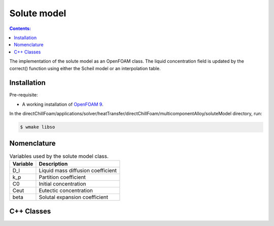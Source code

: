 ============
Solute model
============

.. contents:: Contents:
  :backlinks: none

The implementation of the solute model as an OpenFOAM class. The liquid concentration field is updated by the correct() function using either the Scheil model or an interpolation table.

Installation
============

Pre-requisite:  

* A working installation of `OpenFOAM 9 <https://openfoam.org/release/9/>`_.

In the directChillFoam/applications/solver/heatTransfer/directChillFoam/multicomponentAlloy/soluteModel directory, run:

.. code-block:: console
  
  $ wmake libso

Nomenclature
============

.. table:: Variables used by the solute model class.
  :widths: auto

  +-----------------+--------------------------------------------------+
  | Variable        | Description                                      |
  +=================+==================================================+
  | D_l             | Liquid mass diffusion coefficient                |
  +-----------------+--------------------------------------------------+
  | k_p             | Partition coefficient                            |
  +-----------------+--------------------------------------------------+
  | C0              | Initial concentration                            |
  +-----------------+--------------------------------------------------+
  | Ceut            | Eutectic concentration                           |
  +-----------------+--------------------------------------------------+
  | beta            | Solutal expansion coefficient                    |
  +-----------------+--------------------------------------------------+

C++ Classes
===========

.. doxygenclass:: Foam::soluteModel
  :members:
